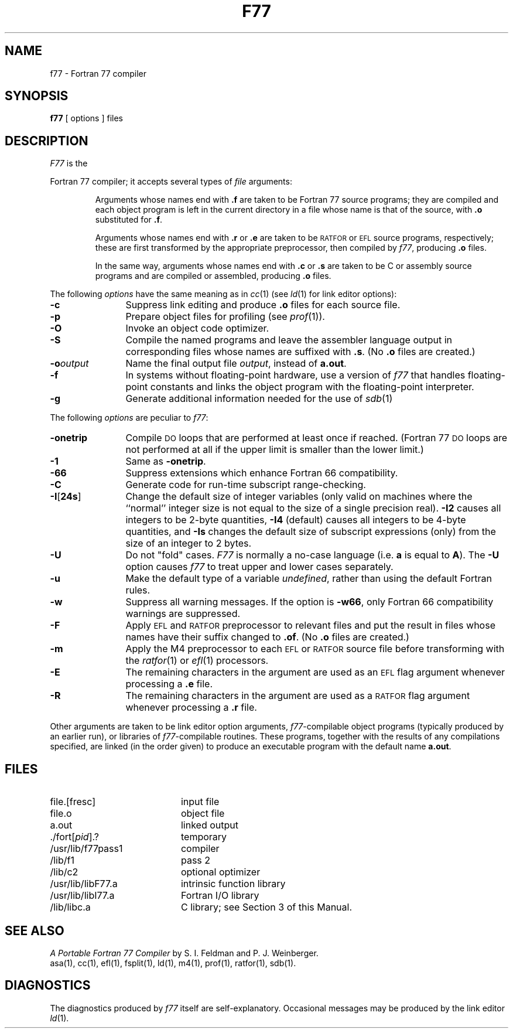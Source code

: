 .TH F77 1
.SH NAME
f77 \- Fortran 77 compiler
.SH SYNOPSIS
.B f77
[ options ] files
.SH DESCRIPTION
.I F77\^
is the
\*(5)
Fortran 77 compiler;
it accepts several types of
.I file\^
arguments:
.RS
.PP
Arguments whose names end with
.B \&.f
are taken to be
Fortran 77 source programs;
they are compiled and
each object program is left in the current directory
in a file
whose name is that of the source, with
.B \&.o
substituted
for
.BR \&.f .
.PP
Arguments whose names end with
.B \&.r
or
.B \&.e
are taken to be
.SM RATFOR
or
.SM EFL
source programs, respectively; these are first transformed by the
appropriate preprocessor, then compiled by
.IR f77 ,
producing
.B \&.o
files.
.PP
In the same way,
arguments whose names end with
.B \&.c
or
.B \&.s
are taken to be
C
or assembly source programs
and are compiled or assembled, producing
.B \&.o
files.
.RE
.PP
The following
.I options\^
have the same meaning as in
.IR cc (1)
(see
.IR ld (1)
for link editor options):
.PP
.PD 0
.TP 12
.B \-c
Suppress link editing and produce
.B \&.o
files for each source
file.
.TP
.B \-p
Prepare object files for profiling (see
.IR prof (1)).
.TP
.B \-O
Invoke an
object code optimizer.
.TP
.B \-S
Compile the named programs and leave the
assembler language output in corresponding files whose names are suffixed
with
.BR \&.s .
(No
.B \&.o
files are created.)
.TP
.BI \-o "output\^"
Name the final output file
.IR output ,
instead of
.BR a.out .
.TP
.B \-f
In systems without floating-point hardware,
use a version of
.I f77\^
that handles floating-point
constants and
links the object program with the floating-point interpreter.
.TP
.B \-g
Generate additional information needed for the use of
.IR sdb (1)
.PD
.PP
The following
.I options\^
are peculiar to
.IR f77 :
.PP
.PD 0
.TP 12
.B \-onetrip
Compile
.SM DO
loops that are performed at least once if reached.
(Fortran 77
.SM DO
loops are not performed at all if the upper limit is smaller than the lower limit.)
.TP
.B \-1
Same as
.BR \-onetrip .
.TP
.B \-66
Suppress extensions which enhance Fortran 66 compatibility.
.TP
.B \-C
Generate code for run-time subscript range-checking.
.TP
.BR \-I [ 24s ] 
Change the default size of integer variables (only valid on
machines where the ``normal'' integer size is not equal to the
size of a single precision real).
.BR \-I2
causes all integers to be 2-byte quantities,
.BR \-I4
(default)
causes all integers to be 4-byte quantities, and
.BR \-Is
changes the default size of subscript expressions (only)
from the size of an integer to 2 bytes.
.TP
.B \-U
Do not "fold" cases.
.I F77
is normally a no-case language (i.e.
.B a
is equal to
.BR A ).
The
.B \-U
option
causes
.I f77
to treat upper and lower cases separately.
.TP
.B \-u
Make the default type of a variable
.IR undefined ,
rather than using the default Fortran rules.
.TP
.B \-w
Suppress all warning messages.
If the option is
.BR \-w66 ,
only Fortran 66 compatibility warnings are suppressed.
.TP
.B \-F
Apply
.SM EFL
and
.SM RATFOR
preprocessor to relevant files and put the result in files
whose names have their suffix changed to
.BR \&.of .
(No
.B \&.o
files are created.)
.TP
.B \-m
Apply the M4 preprocessor to each
.SM EFL
or
.SM RATFOR
source file before transforming
with the
.IR ratfor (1)
or
.IR ef\&l (1)
processors.
.TP
.B \-E
The remaining characters in the argument are used as an
.SM EFL
flag argument whenever processing
a
.B \&.e
file.
.TP
.B \-R
The remaining characters in the argument are used as a
.SM RATFOR
flag argument whenever
processing a
.B \&.r
file.
.PD
.PP
Other arguments
are taken
to be link editor option arguments, 
.IR f77 -compilable
object programs (typically produced by an earlier
run),
or libraries of
.IR f77 -compilable
routines.
These programs, together with the results of any
compilations specified, are linked (in the order
given) to produce an executable program with the default name
.BR "a.out" .
.SH FILES
.PD 0
.TP 20
file.[fresc]
input file
.TP
file.o
object file
.TP
a.out
linked output
.TP
\&./fort[\fIpid\fP].?
temporary
.TP
/usr/lib/f77pass1
compiler
.TP
/lib/f1
pass 2
.TP
/lib/c2
optional optimizer
.TP
/usr/lib/libF77.a
intrinsic function library
.TP
/usr/lib/libI77.a
Fortran I/O library
.TP
/lib/libc.a
C library; see Section 3 of this Manual.
.PD
.SH SEE ALSO
.I "A Portable Fortran 77 Compiler"
by S. I. Feldman and P. J. Weinberger.
.br
asa(1),
cc(1),
ef\&l(1),
fsplit(1),
ld(1),
m4(1),
prof(1),
ratfor(1),
sdb(1).
.SH DIAGNOSTICS
The diagnostics produced by
.I f77\^
itself are 
self-explanatory.
Occasional messages may be produced by the link editor
.IR ld (1).
.\"	@(#)f77.1	1.7	
